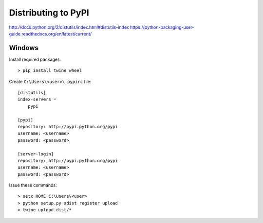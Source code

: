 Distributing to PyPI
====================

http://docs.python.org/2/distutils/index.html#distutils-index
https://python-packaging-user-guide.readthedocs.org/en/latest/current/


Windows
-------

Install required packages::

    > pip install twine wheel

Create ``C:\Users\<user>\.pypirc`` file::

    [distutils]
    index-servers =
        pypi

    [pypi]
    repository: http://pypi.python.org/pypi
    username: <username>
    password: <password>

    [server-login]
    repository: http://pypi.python.org/pypi
    username: <username>
    password: <password>

Issue these commands::

    > setx HOME C:\Users\<user>
    > python setup.py sdist register upload
    > twine upload dist/*
